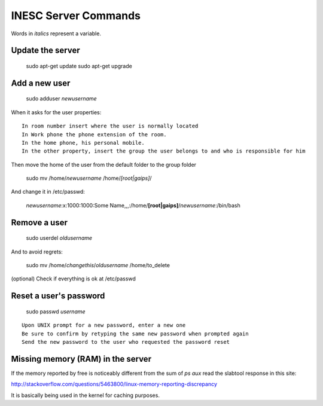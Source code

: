 INESC Server Commands
=====================

Words in *italics* represent a variable.

Update the server
-----------------

    sudo apt-get update
    sudo apt-get upgrade

Add a new user
--------------

    sudo adduser *newusername*

When it asks for the user properties::

   In room number insert where the user is normally located
   In Work phone the phone extension of the room.
   In the home phone, his personal mobile.
   In the other property, insert the group the user belongs to and who is responsible for him

Then move the home of the user from the default folder to the group folder

    sudo mv /home/*newusername* /home/*[root|gaips]*/

And change it in /etc/passwd:

    *newusername*:x:1000:1000:Some Name,,,:/home/**[root|gaips]**/*newusername*:/bin/bash

Remove a user
-------------

    sudo userdel *oldusername*

And to avoid regrets:

    sudo mv /home/*changethis*/*oldusername* /home/to_delete

(optional) Check if everything is ok at /etc/passwd

Reset a user's password
-----------------------

    sudo passwd *username*

::

    Upon UNIX prompt for a new password, enter a new one
    Be sure to confirm by retyping the same new password when prompted again
    Send the new password to the user who requested the password reset

Missing memory (RAM) in the server
----------------------------------

If the memory reported by free is noticeably different from the sum of `ps aux` read the slabtool response in this site:

http://stackoverflow.com/questions/5463800/linux-memory-reporting-discrepancy

It is basically being used in the kernel for caching purposes.
